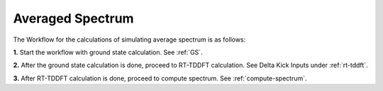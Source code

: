 .. _avg-spectrum:

Averaged Spectrum
=================

The Workflow for the calculations of simulating average spectrum is as follows:

**1.**  Start the workflow with ground state calculation. See :ref:`GS`.

**2.** After the ground state calculation is done, proceed to RT-TDDFT calculation. See Delta Kick Inputs under :ref:`rt-tddft`.

**3.** After RT-TDDFT calculation is done, proceed to compute spectrum. See :ref:`compute-spectrum`.

.. **4.** After the MO population is computed, for post processing and visualization, see :ref:`pp-visualization`.
